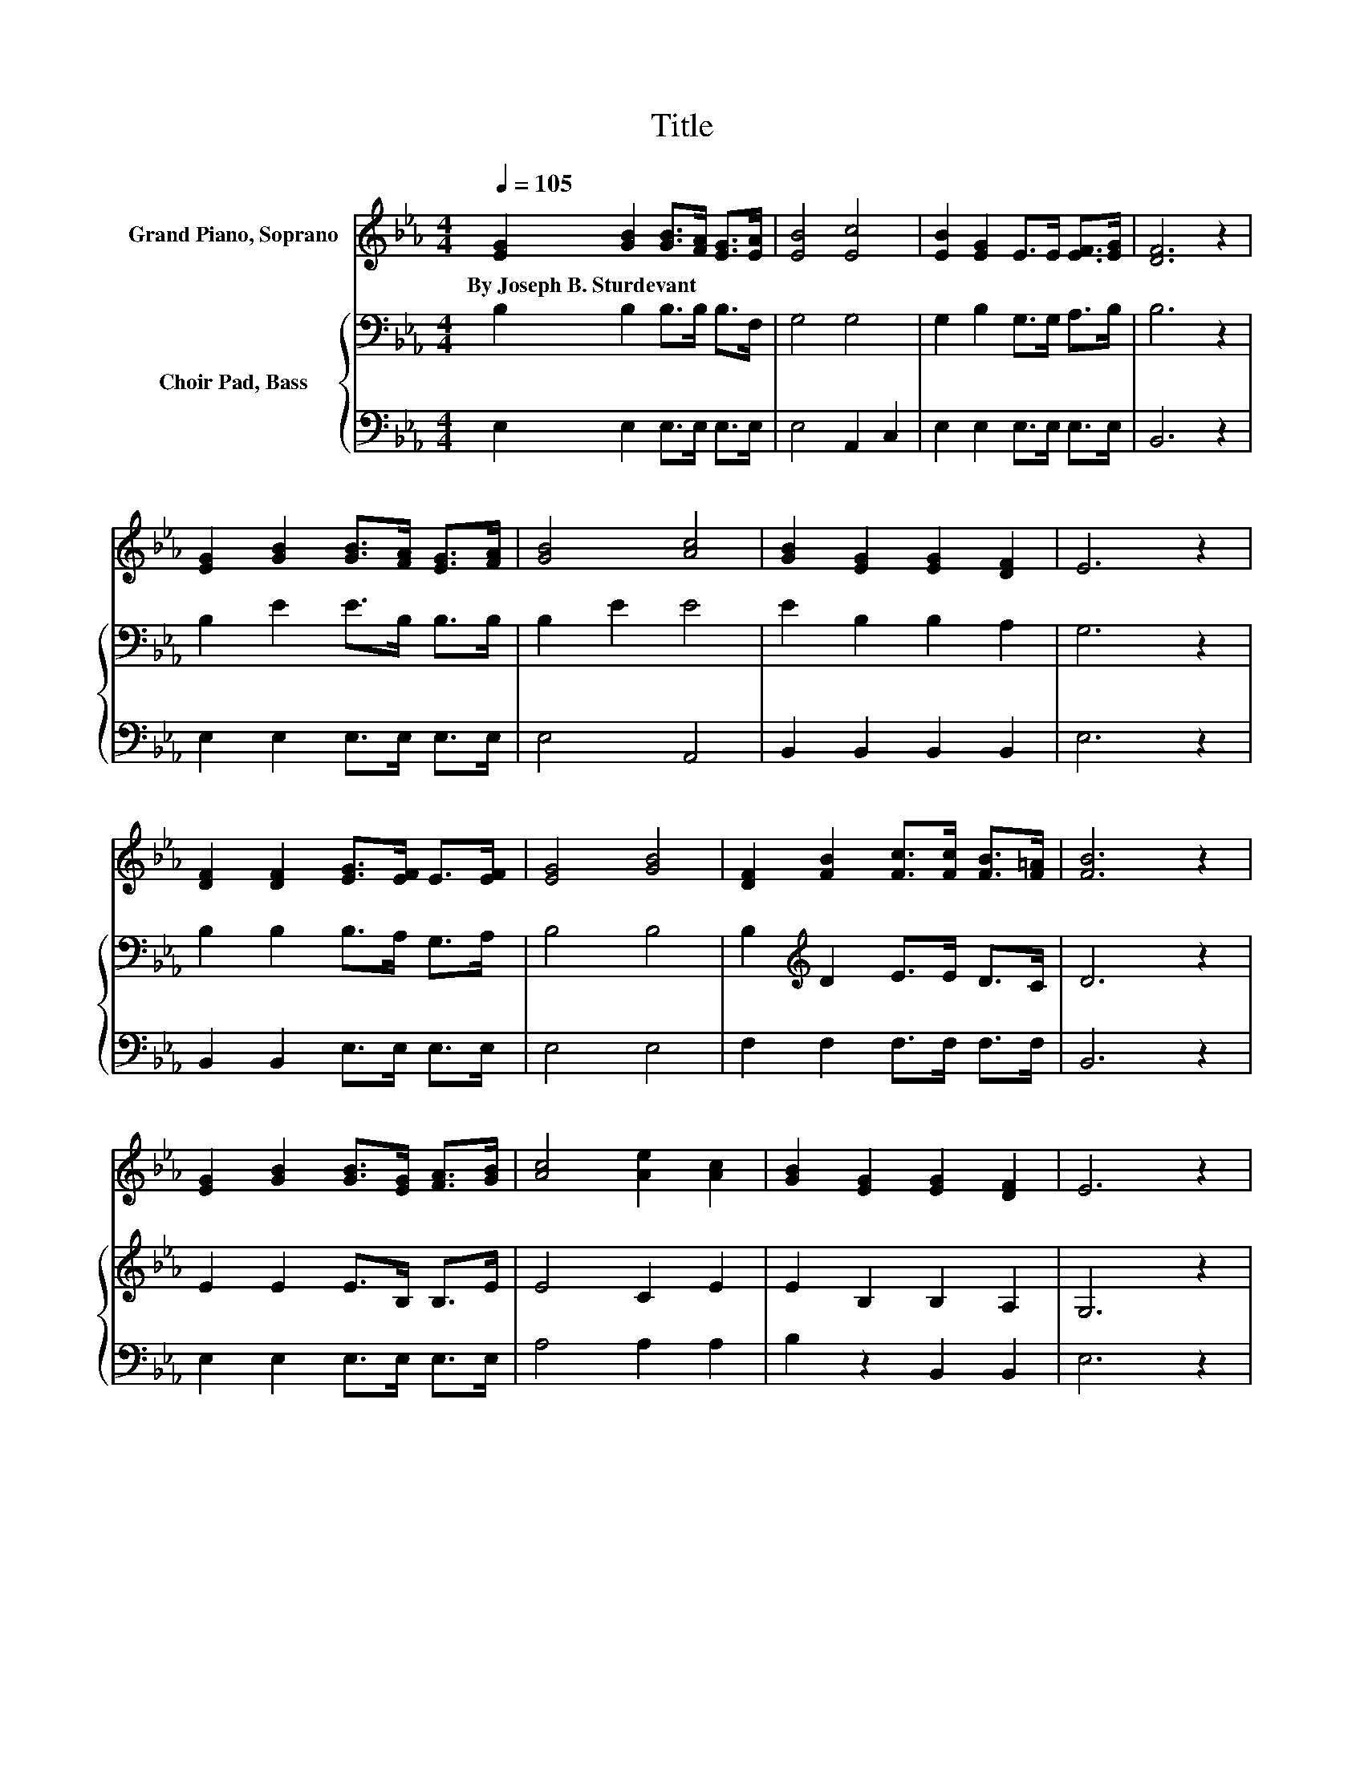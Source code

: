X:1
T:Title
%%score 1 { 2 | 3 }
L:1/8
Q:1/4=105
M:4/4
K:Eb
V:1 treble nm="Grand Piano, Soprano"
V:2 bass nm="Choir Pad, Bass"
V:3 bass 
V:1
 [EG]2 [GB]2 [GB]>[FA] [EG]>[EA] | [EB]4 [Ec]4 | [EB]2 [EG]2 E>E [EF]>[EG] | [DF]6 z2 | %4
w: By~Joseph~B.~Sturdevant * * * * *||||
 [EG]2 [GB]2 [GB]>[FA] [EG]>[FA] | [GB]4 [Ac]4 | [GB]2 [EG]2 [EG]2 [DF]2 | E6 z2 | %8
w: ||||
 [DF]2 [DF]2 [EG]>[EF] E>[EF] | [EG]4 [GB]4 | [DF]2 [FB]2 [Fc]>[Fc] [FB]>[F=A] | [FB]6 z2 | %12
w: ||||
 [EG]2 [GB]2 [GB]>[EG] [FA]>[GB] | [Ac]4 [Ae]2 [Ac]2 | [GB]2 [EG]2 [EG]2 [DF]2 | E6 z2 | %16
w: ||||
 [DF]2 [DF]2 [EG]>[EF] E>[EF] | [EG]4 [GB]4 | [DF]2 [FB]2 [Fc]>[Fc] [FB]>[F=A] | [FB]6 z2 | %20
w: ||||
 [EG]2 [GB]2 [GB]>[EG] [FA]>[GB] | [Ac]4 [Ae]2 [Ac]2 | [GB]2 [EG]2 [EG]2 [DF]2 | E8 |] %24
w: ||||
V:2
 B,2 B,2 B,>B, B,>F, | G,4 G,4 | G,2 B,2 G,>G, A,>B, | B,6 z2 | B,2 E2 E>B, B,>B, | B,2 E2 E4 | %6
 E2 B,2 B,2 A,2 | G,6 z2 | B,2 B,2 B,>A, G,>A, | B,4 B,4 | B,2[K:treble] D2 E>E D>C | D6 z2 | %12
 E2 E2 E>B, B,>E | E4 C2 E2 | E2 B,2 B,2 A,2 | G,6 z2 | B,2 B,2 B,>A, G,>A, | B,4 B,4 | %18
 B,2[K:treble] D2 E>E D>C | D6 z2 | E2 E2 E>B, B,>E | E4 C2 E2 | E2 B,2 B,2 A,2 | G,8 |] %24
V:3
 E,2 E,2 E,>E, E,>E, | E,4 A,,2 C,2 | E,2 E,2 E,>E, E,>E, | B,,6 z2 | E,2 E,2 E,>E, E,>E, | %5
 E,4 A,,4 | B,,2 B,,2 B,,2 B,,2 | E,6 z2 | B,,2 B,,2 E,>E, E,>E, | E,4 E,4 | F,2 F,2 F,>F, F,>F, | %11
 B,,6 z2 | E,2 E,2 E,>E, E,>E, | A,4 A,2 A,2 | B,2 z2 B,,2 B,,2 | E,6 z2 | B,,2 B,,2 E,>E, E,>E, | %17
 E,4 E,4 | F,2 F,2 F,>F, F,>F, | B,,6 z2 | E,2 E,2 E,>E, E,>E, | A,4 A,2 A,2 | B,2 z2 B,,2 B,,2 | %23
 E,8 |] %24


